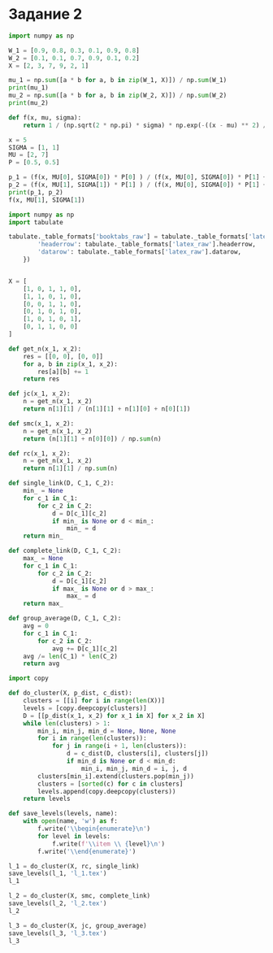 #+HTML_HEAD: <link rel="stylesheet" type="text/css" href="https://gongzhitaao.org/orgcss/org.css"/>
#+PROPERTY: header-args:python :session *p5*
#+PROPERTY: header-args:python+ :exports both
#+PROPERTY: header-args:python+ :tangle yes

#+begin_src elisp :exports none
(setq-local org-image-actual-width '(1024))
(setq-local org-html-htmlize-output-type 'css)
(setq-local org-latex-listings 'minted)
#+end_src

#+RESULTS:
: minted
* Задание 2
#+begin_src python
import numpy as np

W_1 = [0.9, 0.8, 0.3, 0.1, 0.9, 0.8]
W_2 = [0.1, 0.1, 0.7, 0.9, 0.1, 0.2]
X = [2, 3, 7, 9, 2, 1]
#+end_src

#+RESULTS:

#+begin_src python
mu_1 = np.sum([a * b for a, b in zip(W_1, X)]) / np.sum(W_1)
print(mu_1)
mu_2 = np.sum([a * b for a, b in zip(W_2, X)]) / np.sum(W_2)
print(mu_2)
#+end_src

#+RESULTS:
: 2.5789473684210535
: 6.619047619047618

#+begin_src python
def f(x, mu, sigma):
    return 1 / (np.sqrt(2 * np.pi) * sigma) * np.exp(-((x - mu) ** 2) / (2 * sigma**2))
    
x = 5
SIGMA = [1, 1]
MU = [2, 7]
P = [0.5, 0.5]

p_1 = (f(x, MU[0], SIGMA[0]) * P[0] ) / (f(x, MU[0], SIGMA[0]) * P[1] + f(x, MU[1], SIGMA[1]) * P[1])
p_2 = (f(x, MU[1], SIGMA[1]) * P[1] ) / (f(x, MU[0], SIGMA[0]) * P[1] + f(x, MU[1], SIGMA[1]) * P[1])
print(p_1, p_2)
f(x, MU[1], SIGMA[1])
#+end_src

#+RESULTS:
:RESULTS:
: 0.07585818002124355 0.9241418199787564
: 0.05399096651318806
:END:

#+begin_src python :tangle clusters.py
import numpy as np
import tabulate

tabulate._table_formats['booktabs_raw'] = tabulate._table_formats['latex_booktabs']._replace(**{
        'headerrow': tabulate._table_formats['latex_raw'].headerrow,
        'datarow': tabulate._table_formats['latex_raw'].datarow,
    })


X = [
    [1, 0, 1, 1, 0],
    [1, 1, 0, 1, 0],
    [0, 0, 1, 1, 0],
    [0, 1, 0, 1, 0],
    [1, 0, 1, 0, 1],
    [0, 1, 1, 0, 0]
]

def get_n(x_1, x_2):
    res = [[0, 0], [0, 0]]
    for a, b in zip(x_1, x_2):
        res[a][b] += 1
    return res

def jc(x_1, x_2):
    n = get_n(x_1, x_2)
    return n[1][1] / (n[1][1] + n[1][0] + n[0][1])
    
def smc(x_1, x_2):
    n = get_n(x_1, x_2)
    return (n[1][1] + n[0][0]) / np.sum(n)
    
def rc(x_1, x_2):
    n = get_n(x_1, x_2)
    return n[1][1] / np.sum(n)

def single_link(D, C_1, C_2):
    min_ = None
    for c_1 in C_1:
        for c_2 in C_2:
            d = D[c_1][c_2]
            if min_ is None or d < min_:
                min_ = d
    return min_
    
def complete_link(D, C_1, C_2):
    max_ = None
    for c_1 in C_1:
        for c_2 in C_2:
            d = D[c_1][c_2]
            if max_ is None or d > max_:
                max_ = d
    return max_

def group_average(D, C_1, C_2):
    avg = 0
    for c_1 in C_1:
        for c_2 in C_2:
            avg += D[c_1][c_2]
    avg /= len(C_1) * len(C_2)
    return avg
#+end_src

#+RESULTS:


#+begin_src python :tangle clusters.py
import copy

def do_cluster(X, p_dist, c_dist):
    clusters = [[i] for i in range(len(X))]
    levels = [copy.deepcopy(clusters)]
    D = [[p_dist(x_1, x_2) for x_1 in X] for x_2 in X]
    while len(clusters) > 1:
        min_i, min_j, min_d = None, None, None
        for i in range(len(clusters)):
            for j in range(i + 1, len(clusters)):
                d = c_dist(D, clusters[i], clusters[j])
                if min_d is None or d < min_d:
                    min_i, min_j, min_d = i, j, d
        clusters[min_i].extend(clusters.pop(min_j))
        clusters = [sorted(c) for c in clusters]
        levels.append(copy.deepcopy(clusters))
    return levels

def save_levels(levels, name):
    with open(name, 'w') as f:
        f.write('\\begin{enumerate}\n')
        for level in levels:
            f.write(f'\\item \\ {level}\n')
        f.write('\\end{enumerate}')

l_1 = do_cluster(X, rc, single_link)
save_levels(l_1, 'l_1.tex')
l_1
#+end_src

#+RESULTS:
| (0)           | (1) | (2) | (3)   | (4) | (5) |
| (0)           | (1) | (2) | (3 4) | (5) |     |
| (0 3 4)       | (1) | (2) | (5)   |     |     |
| (0 1 3 4)     | (2) | (5) |       |     |     |
| (0 1 2 3 4)   | (5) |     |       |     |     |
| (0 1 2 3 4 5) |     |     |       |     |     |

#+begin_src python :tangle clusters.py
l_2 = do_cluster(X, smc, complete_link)
save_levels(l_2, 'l_2.tex')
l_2
#+end_src

#+RESULTS:
| (0)           | (1)   | (2)   | (3)   | (4) | (5) |
| (0)           | (1)   | (2)   | (3 4) | (5) |     |
| (0 5)         | (1)   | (2)   | (3 4) |     |     |
| (0 5)         | (1 2) | (3 4) |       |     |     |
| (0 3 4 5)     | (1 2) |       |       |     |     |
| (0 1 2 3 4 5) |       |       |       |     |     |

#+begin_src python :tangle clusters.py
l_3 = do_cluster(X, jc, group_average)
save_levels(l_3, 'l_3.tex')
l_3
#+end_src

#+RESULTS:
| (0)           | (1)   | (2)   | (3)   | (4) | (5) |
| (0)           | (1)   | (2)   | (3 4) | (5) |     |
| (0 5)         | (1)   | (2)   | (3 4) |     |     |
| (0 5)         | (1 2) | (3 4) |       |     |     |
| (0 3 4 5)     | (1 2) |       |       |     |     |
| (0 1 2 3 4 5) |       |       |       |     |     |

